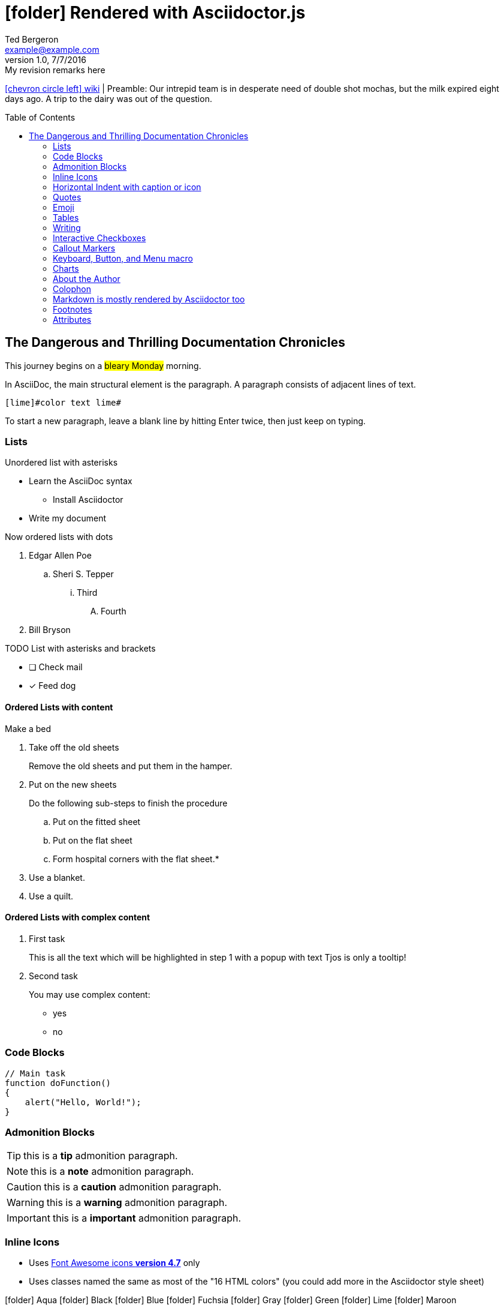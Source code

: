 = icon:folder[role=Yellow] Rendered with Asciidoctor.js
Ted Bergeron <example@example.com>
v1.0, 7/7/2016: My revision remarks here
:icons: font
:imagedir: images
:exampleImage: images/icons/example.png
:experimental:
// Define unicode for Apple Command key.
:commandkey: &#8984;
:toc: left
:toc-placement!:
:source-highlighter: highlightjs

link:../_index.txt[icon:chevron-circle-left[] wiki] | Preamble: Our intrepid team is in desperate need of double shot mochas, but the milk expired eight days ago.
A trip to the dairy was out of the question.

// placed TOC after preamble
toc::[]


== The Dangerous and Thrilling Documentation Chronicles


This journey begins on a #bleary Monday# morning.

In AsciiDoc, the main [role=red]#structural# element is the paragraph.
A paragraph consists of [lime]#adjacent lines# of text.

[source, AsciiDoc]
----
[lime]#color text lime#
----
To start a new paragraph, leave a blank line by hitting
Enter twice, then just keep on typing.

=== Lists

.Unordered list with asterisks
* Learn the AsciiDoc syntax
** Install Asciidoctor
* Write my document

.Now ordered lists with dots
. Edgar Allen Poe
.. Sheri S. Tepper
... Third
.... Fourth
. Bill Bryson

.TODO List with asterisks and brackets
* [ ] Check mail
* [x] Feed dog


==== Ordered Lists with content

[procedure]
.Make a bed
. Take off the old sheets 
+
Remove the old sheets and put them in the hamper.

. Put on the new sheets
+
.Do the following sub-steps to finish the procedure
.. Put on the fitted sheet
.. Put on the flat sheet
.. Form hospital corners with the flat sheet.*

+
[role="alternatives"]
.Do one of the following options but not both
. Use a blanket.
. Use a quilt.

==== Ordered Lists with complex content

[.tour]
. First task
+
====
This is all the text which will be highlighted in step 1 with a popup with text Tjos is only a tooltip!
====

. Second task
+
====
You may use complex content:

* yes
* no
====

=== Code Blocks

[source, JavaScript]
----
// Main task
function doFunction()
{
    alert("Hello, World!");
}
----

=== Admonition Blocks

TIP: this is a *tip* admonition paragraph.

NOTE: this is a *note* admonition paragraph.

CAUTION: this is a *caution* admonition paragraph.

WARNING: this is a *warning* admonition paragraph.

IMPORTANT: this is a *important* admonition paragraph.


=== Inline Icons

* Uses link:https://fontawesome.com/v4.7.0/icons/[Font Awesome icons *version 4.7*] only

* Uses classes named the same as most of the "16 HTML colors" (you could add more in the Asciidoctor style sheet)

icon:folder[role=aqua] Aqua
icon:folder[role=black] Black
icon:folder[role=Navy] Blue
icon:folder[role=fuchsia] Fuchsia
icon:folder[role=gray] Gray
icon:folder[role=green] Green
icon:folder[role=lime] Lime
icon:folder[role=maroon] Maroon


icon:folder[role=Navy] Navy
icon:folder[role=olive] Olive
icon:folder[role=purple] Purple
icon:folder[role=red] Red
icon:folder[role=silver] Silver
icon:folder[role=teal] Teal
icon:folder[role=white] White
icon:folder[role=yellow] Yellow

[source, AsciiDoc]
----
icon:folder[role=aqua]
----

Nicer colors: http://tedbergeron.github.io/AsciidoctorSemanticColors/ requires separate docinfo file with styles.

icon:question[role=Navy], icon:bug[role=red], icon:flag[role=lime], icon:check[role=green],
icon:envelope[] envelope, icon:circle[] circle, icon:html5[role=red], icon:linux[], icon:css3[], icon:github-alt[]

icon:bolt[], icon:plane[], icon:plus[], icon:pencil[],
icon:refresh[], icon:rss[], icon:trash[], icon:ticket[],
icon:globe[], icon:home[], icon:wrench[], icon:bus[], icon:eur[], icon:cab[], icon:calculator[]
icon:twitter[role=Navy]

New in Font Awesome 4.3 icon:heartbeat[], icon:motorcycle[], icon:street-view[], icon:ship[]

New in Font Awesome 4.4 icon:hand-rock-o[], icon:hand-paper-o[], icon:hand-scissors-o[], icon:hand-lizard-o[], icon:hand-spock-o[]

New in Font Awesome 4.5.0 icon:bluetooth[role=Navy], icon:stop-circle[role=red], icon:stop-circle-o[role=red], icon:usb[]

New in Font Awesome 4.6 icon:question-circle-o[], icon:braille[], icon:sign-language[]

==== Link an icon

icon:tags[role=Navy, link=http://example.com] tags: ruby, asciidoctor

[source, AsciiDoc]
----
icon:tags[role=Navy, link=http://example.com]
----

==== Make icons up to five times bigger

icon:star[3x, role=yellow] the star icon at 3x size.

We icon:heart[lg, role=red, alt=love] words.

icon:heart[border, role=text-accent, alt=love] with border

[source, AsciiDoc]
----
icon:star[3x, role=yellow]
icon:heart[lg, role=red, alt=love]
icon:heart[border, role=text-accent, alt=love]
----

=== Horizontal Indent with caption or icon

[horizontal]
icon:check[role=green]::
_Limit non-essential travel for work. *Travel deemed essential is only permitted if the destination is in a county in Phase II*.  Travel to attend conferences or trainings for professional development is generally not permitted at least through October 2020._

[source, asciidoc]
----
[horizontal]
icon:check[role=green]::
----

=== Quotes

[quote, Abraham Lincoln , National Cemetery Dedication]
____
Four score and seven years ago our fathers brought forth
on this continent a new nation...
____


.icons only
****
icon:quote-left[2x] This is the quote-left and quote right icon:quote-right[2x]
****

[source, asciidoc]
----
icon:quote-right[2x]
Paragraph of text here...
icon:quote-left[2x]
----

=== Emoji

Emoji extension large heart emoji emoji:heart[2x] and more emoji:heart-eyes[], emoji:put-litter-in-its-place[], emoji:us[], emoji:violin[]

[source, AsciiDoc]
----
emoji:heart[2x]
emoji:violin[]
----

=== Tables

.An example table
[options="header,footer"]
|=======================
|Col 1|Col 2      |Col 3
|1    |Item 1     |a
|2    |Item 2     |b
|3    |Item 3     |c
|6    |Three items|d
|=======================


.CSV data, 15% each column
[format="csv",width="60%",cols="4"]
[frame="topbot",grid="none"]
|======
1,2,3,4
a,b,c,d
A,B,C,D
|======

.Table with AsciiDoc formatting in a cell
|===
| First Cell | Second Cell
| Second Row | first cell
a| Cell with a list

* One
* two
* three | second cell
|===

.Disable the 100% width on the tables using the `%autowidth` option.
[%autowidth]
|===
| A | B
|===


.Set the background color of a table cell
[cols="2"]
|===
|plain
|plain
|RED
{set:cellbgcolor:red}
|plain
{set:cellbgcolor!}
|===

=== Writing

Use this to create a section break in a novel.

.Pseudo Section Break
[cols="1*^", frame=none]
|===
| icon:ellipsis-h[2x]
|===

You can also center a hairline image

image::images/tiger.png[Tiger,10,10,align="center"]

==== Attribute: defining a blank line alias

NOTE: This technique works with Asciidoctor-PDF too.

If you want to make the source more semantic, you can define an attribute to serve as an alias for a blank line:

.Requires this attribute option
[source, AsciiDoc]
----
:blank: pass:[ +]
----

Now you can add blank lines:

[source, AsciiDoc]
----
{blank}
{blank}
----

Voila! You get the same output as when using  +.


==== Page Breaks in Asciidoctor-PDF

Use the experimental attribute and this page break syntax.

[source, AsciiDoc]
----
//include::Chapter1.adoc[]
<<<
//include::Chapter2.adoc[]
----

=== Interactive Checkboxes

[options=interactive]
- [*] checked
- [x] also checked
- [ ] not checked


=== Callout Markers

----
This is a callout. Must be at end of line // <1>
apparently has to be inside this block to work
----

 this indented block works too // <2>
 notice one space on the left

this doesn't work because it's not inside a block // <3>

<1> callout one explained
<2> callout two details
<3> did not work


=== Keyboard, Button, and Menu macro

.Requires these attribute options
[source, asciidoc]
----
// We must enable experimental attribute.
:experimental:
// Define unicode for Apple Command key.
:commandkey: &#8984;
----


With the keyboard macro we can include nicely formatted keyboard shortcuts.

.Keyboard macro syntax
Find files with kbd:[Ctrl + Alt + N] or kbd:[{commandkey} + Shift + N].

Press kbd:[{commandkey} + 1] or kbd:[Ctrl + 1] to access the _Project_ view.

[source, AsciiDoc]
----
kbd:[Ctrl + Alt + N]
kbd:[{commandkey} + Shift + N]
----

To zoom out press kbd:[Ctrl + -].

.Button macro syntax


Press the btn:[OK] button when you are finished.

Select a file in the file navigator and click btn:[Open].

[source, AsciiDoc]
----
btn:[OK]
btn:[Open]
----


.Menu macro syntax
To save the file, select menu:File[Save].

Select menu:View[Zoom > Reset] to reset the zoom level to the default setting.

[source, AsciiDoc]
----
menu:File[Save]
menu:View[Zoom > Reset]
----



=== Charts

[chart, line]
....
January,February,March,April,May,June,July
28,48,40,19,86,27,90
65,59,80,81,56,55,40
....

[source, AsciiDoc]
----
[chart, line]
....
January,February,March,April,May,June,July
28,48,40,19,86,27,90
65,59,80,81,56,55,40
....
----

.bar chart doesn't seem to work
[chart, bar]
....
Yes,No,Maybe
57,23,20
....

You are supposed to be able to import csv too. (untested)

`[chart, line[data-uri="sample.csv"]]``

=== About the Author

You can contact {author} at {email}.
First name:  {firstname} and last name: {lastname}.
Also supports {middlename}.

{authorinitials}


=== Colophon

Version: {revnumber}

Version Date: {revdate}

Version Notes: {revremark}


### Markdown is mostly rendered by Asciidoctor too
//This Markdown H1 works
//=============
//This Markdown H2 works
//-------------

--------------------
Markdown code block...
NOTE: Markdown links and images don't work
[link does not work](https://example.org/ "Example.org")
![image does not work](images/icons/example.png "Image")
--------------------


- list using dashes
- dash &copy;
- _single underscores_ : italic
- (*single asterisks* : for italic does not work. AsciiDoc conflict)
- (__double underscores__ : for bold does not work. AsciiDoc conflict)
- **double asterisks** : is bold

+ list with plus sign does not work
+ list with plus sign does not work

Use backtick for code `printf()`.

> This is a Markdown blockquote...
>

Markdown horizontal rules

---
- - - 



// leave Footnotes section at the bottom so user can see results at bottom of page.
=== Footnotes

A footnote footnote:[An example footnote.];
a second footnote with a reference ID footnoteref:[note2,Second footnote.];
finally a reference to the second footnote footnoteref:[note2].

[source, AsciiDoc]
----
footnote:[An example footnote.];
footnoteref:[note2,Second footnote.];
footnoteref:[note2].
----

=== Attributes

.Custom attributes
Show the { exampleImage } image:{exampleImage}[]

.Use built-in attribute: `{ asciidoctor-version }`
Document generated with Asciidoctor ver. *{asciidoctor-version}*
or use this dynamic badge
link:http://asciidoctor.org/[image:https://img.shields.io/badge/Asciidoctor-v{asciidoctor-version}-orange.svg[]]
